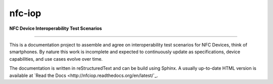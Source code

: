 nfc-iop
=======

**NFC Device Interoperability Test Scenarios**

-------

This is a documentation project to assemble and agree on
interoperability test scenarios for NFC Devices, think of
smartphones. By nature this work is incomplete and expected to
continuously update as specifications, device capabilities, and use
cases evolve over time.

The documentation is written in reStructuredText and can be build
using Sphinx. A usually up-to-date HTML version is available at
`Read the Docs <http://nfciop.readthedocs.org/en/latest/`_.
